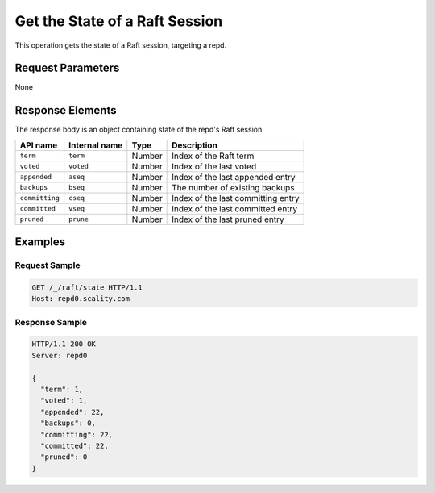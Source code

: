Get the State of a Raft Session
===============================

This operation gets the state of a Raft session, targeting a repd.

Request Parameters
------------------

None

Response Elements
-----------------

The response body is an object containing state of the repd's Raft
session.

.. tabularcolumns:: llll
.. table::
   :widths: auto

   +-----------------+-----------------+-----------------+-----------------+
   | **API name**    | **Internal      | **Type**        | **Description** |
   |                 | name**          |                 |                 |
   +=================+=================+=================+=================+
   | ``term``        | ``term``        | Number          | Index of the    |
   |                 |                 |                 | Raft term       |
   +-----------------+-----------------+-----------------+-----------------+
   | ``voted``       | ``voted``       | Number          | Index of the    |
   |                 |                 |                 | last voted      |
   +-----------------+-----------------+-----------------+-----------------+
   | ``appended``    | ``aseq``        | Number          | Index of the    |
   |                 |                 |                 | last appended   |
   |                 |                 |                 | entry           |
   +-----------------+-----------------+-----------------+-----------------+
   | ``backups``     | ``bseq``        | Number          | The number of   |
   |                 |                 |                 | existing        |
   |                 |                 |                 | backups         |
   +-----------------+-----------------+-----------------+-----------------+
   | ``committing``  | ``cseq``        | Number          | Index of the    |
   |                 |                 |                 | last committing |
   |                 |                 |                 | entry           |
   +-----------------+-----------------+-----------------+-----------------+
   | ``committed``   | ``vseq``        | Number          | Index of the    |
   |                 |                 |                 | last committed  |
   |                 |                 |                 | entry           |
   +-----------------+-----------------+-----------------+-----------------+
   | ``pruned``      | ``prune``       | Number          | Index of the    |
   |                 |                 |                 | last pruned     |
   |                 |                 |                 | entry           |
   +-----------------+-----------------+-----------------+-----------------+

Examples
--------

Request Sample
~~~~~~~~~~~~~~

.. code::

   GET /_/raft/state HTTP/1.1
   Host: repd0.scality.com

Response Sample
~~~~~~~~~~~~~~~

.. code::

   HTTP/1.1 200 OK
   Server: repd0

   {
     "term": 1,
     "voted": 1,
     "appended": 22,
     "backups": 0,
     "committing": 22,
     "committed": 22,
     "pruned": 0
   }
